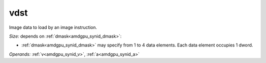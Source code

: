 ..
    **************************************************
    *                                                *
    *   Automatically generated file, do not edit!   *
    *                                                *
    **************************************************

.. _amdgpu_synid_gfx90a_vdst_f47b9b:

vdst
====

Image data to load by an image instruction.

*Size:* depends on :ref:`dmask<amdgpu_synid_dmask>`:

* :ref:`dmask<amdgpu_synid_dmask>` may specify from 1 to 4 data elements. Each data element occupies 1 dword.


*Operands:* :ref:`v<amdgpu_synid_v>`, :ref:`a<amdgpu_synid_a>`
